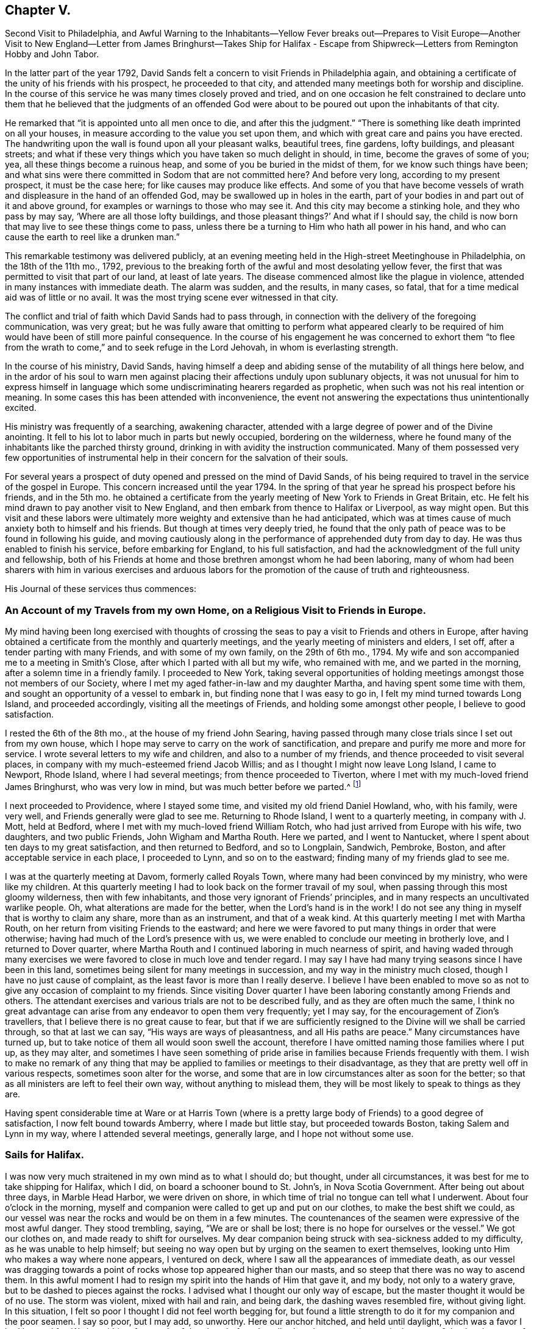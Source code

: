 == Chapter V.

Second Visit to Philadelphia,
and Awful Warning to the Inhabitants--Yellow Fever breaks out--Prepares to Visit
Europe--Another Visit to New England--Letter from James Bringhurst--Takes Ship
for Halifax - Escape from Shipwreck--Letters from Remington Hobby and John Tabor.

In the latter part of the year 1792,
David Sands felt a concern to visit Friends in Philadelphia again,
and obtaining a certificate of the unity of his friends with his prospect,
he proceeded to that city, and attended many meetings both for worship and discipline.
In the course of this service he was many times closely proved and tried,
and on one occasion he felt constrained to declare unto them that
he believed that the judgments of an offended God were about to
be poured out upon the inhabitants of that city.

He remarked that "`it is appointed unto all men once to die,
and after this the judgment.`"
"`There is something like death imprinted on all your houses,
in measure according to the value you set upon them,
and which with great care and pains you have erected.
The handwriting upon the wall is found upon all your pleasant walks, beautiful trees,
fine gardens, lofty buildings, and pleasant streets;
and what if these very things which you have taken so much delight in should, in time,
become the graves of some of you; yea, all these things become a ruinous heap,
and some of you be buried in the midst of them, for we know such things have been;
and what sins were there committed in Sodom that are not committed here?
And before very long, according to my present prospect, it must be the case here;
for like causes may produce like effects.
And some of you that have become vessels of wrath
and displeasure in the hand of an offended God,
may be swallowed up in holes in the earth,
part of your bodies in and part out of it and above ground,
for examples or warnings to those who may see it.
And this city may become a stinking hole, and they who pass by may say,
'`Where are all those lofty buildings,
and those pleasant things?`' And what if I should say,
the child is now born that may live to see these things come to pass,
unless there be a turning to Him who hath all power in his hand,
and who can cause the earth to reel like a drunken man.`"

This remarkable testimony was delivered publicly,
at an evening meeting held in the High-street Meetinghouse in Philadelphia,
on the 18th of the 11th mo., 1792,
previous to the breaking forth of the awful and most desolating yellow fever,
the first that was permitted to visit that part of our land, at least of late years.
The disease commenced almost like the plague in violence,
attended in many instances with immediate death.
The alarm was sudden, and the results, in many cases, so fatal,
that for a time medical aid was of little or no avail.
It was the most trying scene ever witnessed in that city.

The conflict and trial of faith which David Sands had to pass through,
in connection with the delivery of the foregoing communication, was very great;
but he was fully aware that omitting to perform what appeared clearly
to be required of him would have been of still more painful consequence.
In the course of his engagement he was concerned to exhort them "`to flee
from the wrath to come,`" and to seek refuge in the Lord Jehovah,
in whom is everlasting strength.

In the course of his ministry, David Sands,
having himself a deep and abiding sense of the mutability of all things here below,
and in the ardor of his soul to warn men against
placing their affections unduly upon sublunary objects,
it was not unusual for him to express himself in language
which some undiscriminating hearers regarded as prophetic,
when such was not his real intention or meaning.
In some cases this has been attended with inconvenience,
the event not answering the expectations thus unintentionally excited.

His ministry was frequently of a searching, awakening character,
attended with a large degree of power and of the Divine anointing.
It fell to his lot to labor much in parts but newly occupied,
bordering on the wilderness,
where he found many of the inhabitants like the parched thirsty ground,
drinking in with avidity the instruction communicated.
Many of them possessed very few opportunities of instrumental
help in their concern for the salvation of their souls.

For several years a prospect of duty opened and pressed on the mind of David Sands,
of his being required to travel in the service of the gospel in Europe.
This concern increased until the year 1794.
In the spring of that year he spread his prospect before his friends, and in the 5th mo.
he obtained a certificate from the yearly meeting of New York to Friends in Great Britain, etc.
He felt his mind drawn to pay another visit to New England,
and then embark from thence to Halifax or Liverpool, as way might open.
But this visit and these labors were ultimately more
weighty and extensive than he had anticipated,
which was at times cause of much anxiety both to himself and his friends.
But though at times very deeply tried,
he found that the only path of peace was to be found in following his guide,
and moving cautiously along in the performance of apprehended duty from day to day.
He was thus enabled to finish his service, before embarking for England,
to his full satisfaction, and had the acknowledgment of the full unity and fellowship,
both of his Friends at home and those brethren amongst whom he had been laboring,
many of whom had been sharers with him in various exercises and arduous
labors for the promotion of the cause of truth and righteousness.

His Journal of these services thus commences:

=== An Account of my Travels from my own Home, on a Religious Visit to Friends in Europe.

My mind having been long exercised with thoughts of crossing
the seas to pay a visit to Friends and others in Europe,
after having obtained a certificate from the monthly and quarterly meetings,
and the yearly meeting of ministers and elders, I set off,
after a tender parting with many Friends, and with some of my own family,
on the 29th of 6th mo., 1794.
My wife and son accompanied me to a meeting in Smith`'s Close,
after which I parted with all but my wife, who remained with me,
and we parted in the morning, after a solemn time in a friendly family.
I proceeded to New York,
taking several opportunities of holding meetings amongst those not members of our Society,
where I met my aged father-in-law and my daughter Martha,
and having spent some time with them, and sought an opportunity of a vessel to embark in,
but finding none that I was easy to go in, I felt my mind turned towards Long Island,
and proceeded accordingly, visiting all the meetings of Friends,
and holding some amongst other people, I believe to good satisfaction.

I rested the 6th of the 8th mo., at the house of my friend John Searing,
having passed through many close trials since I set out from my own house,
which I hope may serve to carry on the work of sanctification,
and prepare and purify me more and more for service.
I wrote several letters to my wife and children, and also to a number of my friends,
and thence proceeded to visit several places,
in company with my much-esteemed friend Jacob Willis;
and as I thought I might now leave Long Island, I came to Newport, Rhode Island,
where I had several meetings; from thence proceeded to Tiverton,
where I met with my much-loved friend James Bringhurst, who was very low in mind,
but was much better before we parted.^
footnote:[The following letter from James Bringhurst will be read with interest:
{footnote-paragraph-split}
My
Dear Friend,
{footnote-paragraph-split}
For such I may truly call thee,
from a sense of thy kindness in coming to visit me,
in my low distressed situation of body and mind,
wherein thou wast made instrumental in raising me in a good degree out of it,
to a feeling of that power which is lastingly good; on which,
if our trust and dependence is wholly placed,
we are supported and enabled to bear up in and through the many
troubles we find by sorrowful experience are allotted to us,
in passing along through this world of danger and of conflict.
May I be kept truly humble under them,
and sensible of the kind hand of Him who permits these afflictive dispensations,
and who yet gives strength and ability to bear them,
to our own improvement.
{footnote-paragraph-split}
I
thought I should be most easy to write a few lines,
and express a little of that sincere love I feel towards thee, my beloved friend,
in which I much desire thou mayst be, from day to day,
favored with a renewal of strength,
and of right qualification to go through the arduous work before thee,
to the honor of our great Master, and the full establishment of thy own peace,
which in the end will happily crown all.
I feel more towards them than I can express;
mayst thou sometimes think of me with desires that
I may be supported through every trouble and danger,
(as there are many in this world,) so that I may hold out to the end,
and then all will be well.
My earnest desire is,
that I may be favored with patience and with resignation
to whatever is permitted to be my experience,
without any murmur or repining,
though sometimes this is hard to come at so fully as ought to be the case.
{footnote-paragraph-split}
{footnote-paragraph-split}
Thy
sincere friend,
{footnote-paragraph-split}
James Bringhurst]

I next proceeded to Providence, where I stayed some time,
and visited my old friend Daniel Howland, who, with his family, were very well,
and Friends generally were glad to see me.
Returning to Rhode Island, I went to a quarterly meeting, in company with J. Mott,
held at Bedford, where I met with my much-loved friend William Rotch,
who had just arrived from Europe with his wife, two daughters, and two public Friends,
John Wigham and Martha Routh.
Here we parted, and I went to Nantucket,
where I spent about ten days to my great satisfaction, and then returned to Bedford,
and so to Longplain, Sandwich, Pembroke, Boston,
and after acceptable service in each place, I proceeded to Lynn,
and so on to the eastward; finding many of my friends glad to see me.

I was at the quarterly meeting at Davom, formerly called Royals Town,
where many had been convinced by my ministry, who were like my children.
At this quarterly meeting I had to look back on the former travail of my soul,
when passing through this most gloomy wilderness, then with few inhabitants,
and those very ignorant of Friends`' principles,
and in many respects an uncultivated warlike people.
Oh, what alterations are made for the better, when the Lord`'s hand is in the work!
I do not see any thing in myself that is worthy to claim any share,
more than as an instrument, and that of a weak kind.
At this quarterly meeting I met with Martha Routh,
on her return from visiting Friends to the eastward;
and here we were favored to put many things in order that were otherwise;
having had much of the Lord`'s presence with us,
we were enabled to conclude our meeting in brotherly love,
and I returned to Dover quarter,
where Martha Routh and I continued laboring in much nearness of spirit,
and having waded through many exercises we were favored
to close in much love and tender regard.
I may say I have had many trying seasons since I have been in this land,
sometimes being silent for many meetings in succession,
and my way in the ministry much closed, though I have no just cause of complaint,
as the least favor is more than I really deserve.
I believe I have been enabled to move so as not to
give any occasion of complaint to my friends.
Since visiting Dover quarter I have been laboring constantly among Friends and others.
The attendant exercises and various trials are not to be described fully,
and as they are often much the same,
I think no great advantage can arise from any endeavor to open them very frequently;
yet I may say, for the encouragement of Zion`'s travellers,
that I believe there is no great cause to fear,
but that if we are sufficiently resigned to the Divine will we shall be carried through,
so that at last we can say, "`His ways are ways of pleasantness,
and all His paths are peace.`"
Many circumstances have turned up,
but to take notice of them all would soon swell the account,
therefore I have omitted naming those families where I put up, as they may alter,
and sometimes I have seen something of pride arise
in families because Friends frequently with them.
I wish to make no remark of any thing that may be
applied to families or meetings to their disadvantage,
as they that are pretty well off in various respects, sometimes soon alter for the worse,
and some that are in low circumstances alter as soon for the better;
so that as all ministers are left to feel their own way,
without anything to mislead them,
they will be most likely to speak to things as they are.

Having spent considerable time at Ware or at Harris Town (where
is a pretty large body of Friends) to a good degree of satisfaction,
I now felt bound towards Amberry, where I made but little stay,
but proceeded towards Boston, taking Salem and Lynn in my way,
where I attended several meetings, generally large, and I hope not without some use.

=== Sails for Halifax.

I was now very much straitened in my own mind as to what I should do; but thought,
under all circumstances, it was best for me to take shipping for Halifax, which I did,
on board a schooner bound to St. John`'s, in Nova Scotia Government.
After being out about three days, in Marble Head Harbor, we were driven on shore,
in which time of trial no tongue can tell what I underwent.
About four o`'clock in the morning,
myself and companion were called to get up and put on our clothes,
to make the best shift we could,
as our vessel was near the rocks and would be on them in a few minutes.
The countenances of the seamen were expressive of the most awful danger.
They stood trembling, saying, "`We are or shall be lost;
there is no hope for ourselves or the vessel.`"
We got our clothes on, and made ready to shift for ourselves.
My dear companion being struck with sea-sickness added to my difficulty,
as he was unable to help himself;
but seeing no way open but by urging on the seamen to exert themselves,
looking unto Him who makes a way where none appears, I ventured on deck,
where I saw all the appearances of immediate death,
as our vessel was dragging towards a point of rocks
whose top appeared higher than our masts,
and so steep that there was no way to ascend them.
In this awful moment I had to resign my spirit into the hands of Him that gave it,
and my body, not only to a watery grave, but to be dashed to pieces against the rocks.
I advised what I thought our only way of escape,
but the master thought it would be of no use.
The storm was violent, mixed with hail and rain, and being dark,
the dashing waves resembled fire, without giving light.
In this situation, I felt so poor I thought I did not feel worth begging for,
but found a little strength to do it for my companion and the poor seamen.
I say so poor, but I may add, so unworthy.
Here our anchor hitched, and held until daylight, which was a favor I had begged for.
We lay within a few yards of the place before described,
and saw ourselves as in the arms of death, when one of the seamen cried out,
"`We are just upon striking; all hands upon deck.`"
At which time, the master proposed to try the measures I had previously recommended,
saying, "`It is only trying, as nothing could add to our difficulty, turn how it would.`"
At which critical moment, we may say, we were snatched from the arms of death.
The mate said there had not been such a time before, as the wind favored us two points,
and as our vessel wore round under her jib, having cut one cable and slipped the other;
her stern struck, as we suppose, twice,
while the dashing of the waves carried away our boat.
Thus we escaped,
without any other prospect than that of running her
ashore in some place where we might save our lives.
I was obliged to stand by and assist what I could, though I fell several times.
We soon arrived at a place to run ashore.
I cannot describe the joy that filled every countenance,
notwithstanding the sea was breaking over us in a most violent manner,
and our vessel trembled as if she would burst in pieces every moment.
After the storm had subsided a calm ensued,
and our friends came alongside of our vessel with a sleigh, and took us out.

On leaving the vessel we returned to Salem, and after a short stay there we went to Lynn,
from whence, after recruiting again, with the advice of my friends,
I proceeded towards the eastward on horseback, taking meetings as they fell in course,
and appointed many others.
The journey was very trying to my feeble constitution, and I had a heavy cold,
yet continued our course towards Kennebec, where we arrived 5th mo.
9th, 1795, and found things greatly altered since my first visit,
being now a pretty large monthly meeting,
where there was not the face of a Friend to be seen when I first visited the country;
but rather a hard warlike people, addicted to many vices, but now become a solid,
good-behaved body of Friends.

After paying a pretty general visit here, I set forward, still eastward,
intending to go to Penobscot;
from which place I expected to ship either for Halifax or Europe,
and having had many meetings in the way, and in some places where I had travelled before,
wherein I thought the power of truth was felt, to the convincing of many;
and I believe that amongst them there are divers who will stand as seals to my labors.
I have had in this part of my journey my much-loved friend Remington Hobby,
a man of a good gift in the ministry; and having now accomplished my service,
took leave of many tender people in great brokenness of spirit,
as also of my dear companion, Joseph Wing, who had borne me company near nine months,
in which time we were so nearly united to each other that
not one hard word or thought had taken place between us.
Parting also with my companion and fellow-laborer, Remington Hobby, was very trying,
being now left to go on board amongst strangers,
having taken my passage to Liverpool on board the ship "`Two Brothers.`"

The following letters by Remington Hobby,
written to David Sands after his departure for Europe,
are expressive of his feeling towards him.

Well-Beloved Friend--

A few hours since I heard of an opportunity by which
I could have the comfort of writing to thee.
My dearest friend and father, though my heart seems destitute of good,
I cannot omit embracing it; and am instantly led to look at the solemn, yea,
very solemn period of our parting,
which so continued to shed over our minds a solemnizing awe that on our return,
for five miles, we scarce broke silence; but oh! my friend,
although I powerfully felt what I now write, why was it that my heart ached with anguish,
yet I could not weep; I seemed to look at thee as solitary and alone in the cabin:
yet surrounded by Him on whose great errand of glad tidings thou art sent,
with a promise of sure reward and a bright crown of glory prepared by Him,
for his faithful and obedient servants.
In looking over our journeying,
I am sorrowfully affected with a fear that thy anxious and tender concern,
(as that of a most affectionate and pious father for a son,) in the renewed
instances of thy indefatigable care for my growth and preservation,
will fail of those happy effects which it seems might have been expected.
I have been ready to conclude I have not prized thy society or encouragement,
and sometimes feel as if I was a poor unfruitful creature,
though I earnestly desire that, having sinned much, I may love the more.

I am sensible that I need more and more to be refined,
and feel the necessity of looking through all that is visible to the invisible God,
and beg that I may have no confidence in the flesh.
Oh! my friend, if we are never more permitted to meet in mutability,
may the Merciful Preserver engage my heart so to act that
we may ever enjoy each other in the realms of joy,
where nothing can annoy our rest.
When thou hast access to the throne of mercy,
mayest thou be encouraged to ask for me an increase of faith,
that I may have a seal and testimony that I am a true son,
and although born out of due season,
I may yet be gathered with others into the fold of rest; but, dear David, I desire,
though ever so poor, not to clothe myself with unfelt expressions,
or higher notes of dignity than becomes that abasedness of spirit which can say,
"`I am a worm;`" in which disposition of mind I wish only to say to thee, spare me not;
never suffer partial affection to supersede the testimony of truth,
whether it be the rod or in love,
and believe me thy friend in that love that changeth not,

Remington Hobby.

The following is an extract from another of Remington Hobby`'s letters,
setting forth the love he bore to David Sands, as also his devotedness to truth,
fearing lest the messenger bearing glad tidings should not tarry
long enough in the field of service to see the fruits of his labor:

In those seasons wherein heavenly power has seemed to silence all flesh,
I have often ventured to say, concerning my dear friend and father who is absent,
if I may be allowed the expression, "`Let him see of the travail of his soul,
and be permitted to rejoice in thy presence.`"
I dare say no more, nor indulge a wish for thy return.
I know not whether it is owing to ingratitude to my most faithful friend.
Yet so it is, I would rather be forgotten of thee,
and that thou shouldst write me no more,
than to omit thy duty to a single individual on the other side of the water.
Take all the time the Lord allows thee, let others think or say what they will.
If their gifts or labors differ from thine, so may thine differ from theirs.
Which has most the criterion of righteousness--that which makes
haste through fear of breaking the tradition of the Elders,
or that which, beholding the husbandman`'s care,
is willing to wait for the precious fruits of the heavenly Canaan,
and hath long patience for them?
Seeing to the confirmation and establishment of the convinced, as did the Apostles,
when they said,
"`Let us go again and visit our brethren in every
city where we have preached the word of the Lord,
and see how they do.`"
Something of this, thou devoted servant of the Most High God,
thou mayst see and feel that may escape the notice of some others;
and if thou shouldst presume on other conduct, I think thou wilt smart for it,
and perhaps have to cross the ocean again.
My wife and family all love thee,
and I doubt not all Vassalbo rough would unite in love to thee,
did they know of my writing.
May we, in the Lord`'s time, be gathered into the fold of everlasting rest, so wisheth,
so prayeth, and more than all earthly happiness desireth, thy sincere loving friend,

Remington Hobby.

The following letter to David Sands, from his friend John Tabor,
was written about this time, though it reached him after his arrival in England.
It evinces much brotherly sympathy with him under the many
and varied trials which fell to his lot about this time,
and also bears witness to the high estimation in which his ministerial labors
were held by those who had the best opportunity of observing their effects,
and the evidence of the Divine power and authority
with which they were often eminently accompanied:

Vassalborough, 8th mo.
6Th, 1795

Dear Friend, David Sands,

It is in much brotherly love and near sympathy that I salute thee in this way,
feeling that near fellowship that distance cannot quench.
Although it did not seem to be my lot to travel much in body with thee,
whilst within our borders, yet in my small measure, I did travail in spirit,
and have to rejoice that thy labors have been greatly blessed in our parts,
divers having been convinced by thee as an instrument,
and many of them appear very hopeful.
But may we ever remember that though "`Paul plant and Apollos water,
it is God that giveth the increase,`" to whom may
we ever ascribe all the honor and praise,
and nothing to self, but that we are poor unprofitable servants.

After remarking on David Sands`'s long detention before embarking for England, he adds

I wrote to Robert Benson,
and informed them of thy uneasiness with thy detention in our land;
and that I hoped that the oldness of the dates of thy certificates
might not hurt or lessen thy service in their land,
as I was fully persuaded that thy detention in our parts was by Divine direction;
and that thy labors, especially among those not of our society,
had been remarkably blessed by Him who had called thee to labor in His vineyard;
which has been cause of humble thankfulness to many,
who I believe could set their seals to what I have
written respecting thy detention in our parts.

I came from Portland in company with Deborah Darby, Rebecca Young, and William Rotch:
their labors have been very acceptable.
They had two meetings in our meetinghouse,
which I believe will not soon be forgotten by some.
They have been to see thy family,
and were much comforted in feeling that the Great
Master`'s presence was near to them in thy absence.
Joseph Cloud is expected here in a few days,
and I think he will not get out of our eastern parts suddenly,
as he seems to be led much as thou wast, among those not of our society.

I received thy acceptable letter by our friend Remington Hobby, who, I think,
has made considerable improvement, and probably will not be long at home.
I shall be willing to accompany him in travelling the ground over again,
where he and thou have been.
I feel more and more of late that it is my place so to arrange my business
as to be more at liberty to accompany my friends on religious visits,
and in a particular manner my dear friend, Remington Hobby,
who I believe the Great Master is about to call to more labor in His vineyard.

Speaking of his own family, he remarks--

I hope and believe that the close trial they met with in
our absence will prove a blessing to some of them.
It was quite a comfort to my wife and me to find they had
mostly conducted to good satisfaction in our absence,
and a lively concern appears to rest on some of them to come up in faithfulness,
which I esteem a great favor.
With near love and sympathy, thy assured friend,

John Tabor.
